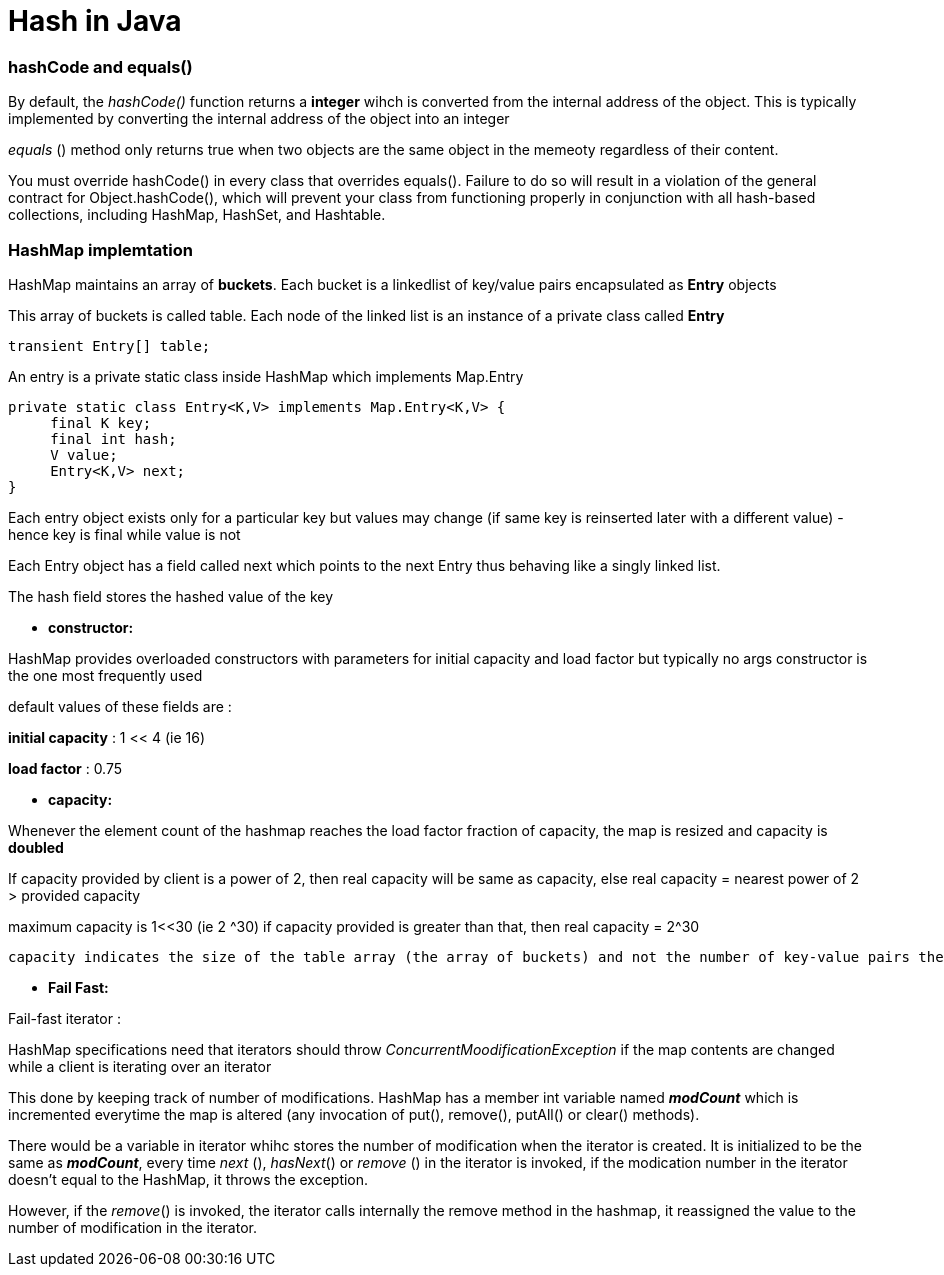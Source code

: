 = Hash in Java
:hp-tags: Java, Hashmap, Hash
   


### hashCode and equals()
By default, the _hashCode()_ function returns a *integer* wihch is converted from the internal address of the object.
This is typically implemented by converting the internal address of the object into an integer

_equals_ () method only returns true when two objects are the same object in the memeoty regardless of their content.


You must override hashCode() in every class that overrides equals(). Failure to do so will result in a violation of the general contract for Object.hashCode(), which will prevent your class from functioning properly in conjunction with all hash-based collections, including HashMap, HashSet, and Hashtable.


### HashMap implemtation
HashMap maintains an array of *buckets*. Each bucket is a linkedlist of key/value pairs encapsulated as *Entry* objects

This array of buckets is called table. Each node of the linked list is an instance of a private class called *Entry*

```java
transient Entry[] table;
```
An entry is a private static class inside HashMap which implements Map.Entry
```java
private static class Entry<K,V> implements Map.Entry<K,V> {
     final K key;
     final int hash;
     V value;
     Entry<K,V> next;
}
```
Each entry object exists only for a particular key but values may change (if same key is reinserted later with a different value) - hence key is final while value is not
 
Each Entry object has a field called next which points to the next Entry thus behaving like a singly linked list.
 
The hash field stores the hashed value of the key
 

* *constructor:*

HashMap provides overloaded constructors with parameters for initial capacity and load factor but typically no args constructor is the one most frequently used
 
default values of these fields are :

*initial capacity* : 1 << 4 (ie 16)

*load factor* : 0.75

* *capacity:*
 
Whenever the element count of the hashmap reaches the load factor fraction of capacity, the map is resized and capacity is *doubled*

If capacity provided by client is a power of 2, then real capacity will be same as capacity, else real capacity = nearest power of 2 > provided capacity

maximum capacity is 1<<30 (ie 2 ^30) if capacity provided is greater than that, then real capacity = 2^30

 capacity indicates the size of the table array (the array of buckets) and not the number of key-value pairs the HashMap can support.
 
 
* *Fail Fast:*

Fail-fast iterator :
 
HashMap specifications need that iterators should throw _ConcurrentMoodificationException_ if the map contents are changed while a client is iterating over an iterator

This done by keeping track of number of modifications. HashMap has a member int variable named *_modCount_* which is incremented everytime the map is altered (any invocation of put(), remove(), putAll() or clear() methods).

There would be a variable in iterator whihc stores the number of modification when the iterator is created. It is initialized to be the same as *_modCount_*, every time _next_ (), _hasNext_() or _remove_ () in the iterator is invoked, if the modication number in the iterator doesn't equal to the HashMap, it throws the exception.

However, if the _remove_() is invoked, the iterator calls internally the remove method in the hashmap, it reassigned the value to the number of modification in the iterator.